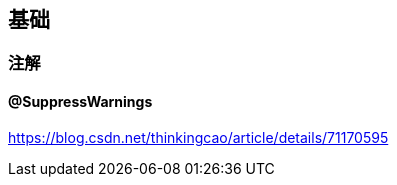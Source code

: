 

== 基础

=== 注解

==== @SuppressWarnings

https://blog.csdn.net/thinkingcao/article/details/71170595








